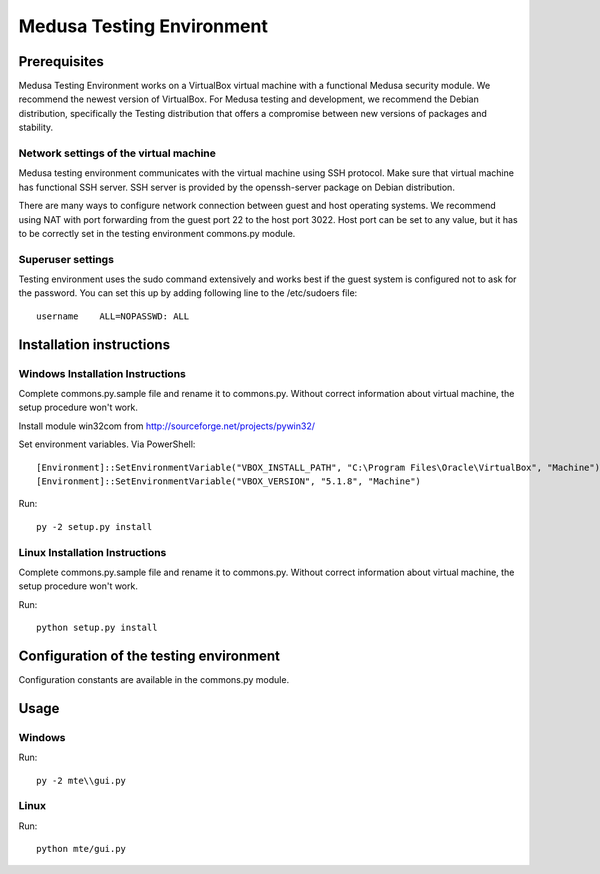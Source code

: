 Medusa Testing Environment
==========================

Prerequisites
-------------

Medusa Testing Environment works on a VirtualBox virtual machine with a functional Medusa security module.
We recommend the newest version of VirtualBox.
For Medusa testing and development, we recommend the Debian distribution, specifically the Testing distribution that offers a compromise between new versions of packages and stability.

Network settings of the virtual machine
~~~~~~~~~~~~~~~~~~~~~~~~~~~~~~~~~~~~~~~

Medusa testing environment communicates with the virtual machine using SSH protocol.
Make sure that virtual machine has functional SSH server.
SSH server is provided by the openssh-server package on Debian distribution.

There are many ways to configure network connection between guest and host operating systems.
We recommend using NAT with port forwarding from the guest port 22 to the host port 3022.
Host port can be set to any value, but it has to be correctly set in the testing environment commons.py module.

.. image:: doc/img/network_settings.png

.. image:: doc/img/port_forwarding.png

Superuser settings
~~~~~~~~~~~~~~~~~~

Testing environment uses the sudo command extensively and works best if the guest system is configured not to ask for
the password. You can set this up by adding following line to the /etc/sudoers file::

    username    ALL=NOPASSWD: ALL

Installation instructions
-------------------------

Windows Installation Instructions
~~~~~~~~~~~~~~~~~~~~~~~~~~~~~~~~~

Complete commons.py.sample file and rename it to commons.py.
Without correct information about virtual machine, the setup procedure won't work.

Install module win32com from http://sourceforge.net/projects/pywin32/

Set environment variables.
Via PowerShell::

    [Environment]::SetEnvironmentVariable("VBOX_INSTALL_PATH", "C:\Program Files\Oracle\VirtualBox", "Machine")
    [Environment]::SetEnvironmentVariable("VBOX_VERSION", "5.1.8", "Machine")

Run::

    py -2 setup.py install


Linux Installation Instructions
~~~~~~~~~~~~~~~~~~~~~~~~~~~~~~~

Complete commons.py.sample file and rename it to commons.py.
Without correct information about virtual machine, the setup procedure won't work.

Run::

    python setup.py install

Configuration of the testing environment
----------------------------------------

Configuration constants are available in the commons.py module.

Usage
-----

Windows
~~~~~~~

Run::

    py -2 mte\\gui.py

Linux
~~~~~

Run::

    python mte/gui.py
